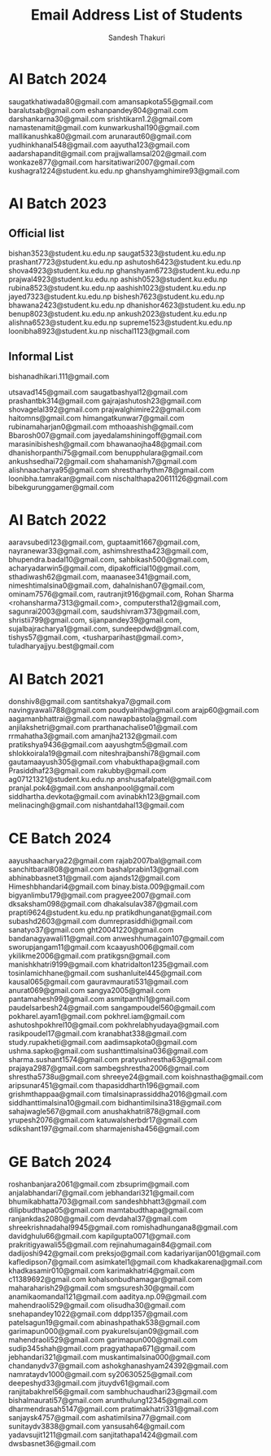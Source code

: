 #+TITLE: Email Address List of Students
#+AUTHOR: Sandesh Thakuri
#+STARTUP: overview


* AI Batch 2024
saugatkhatiwada80@gmail.com
amansapkota55@gmail.com
baralutsab@gmail.com
eshanpandey804@gmail.com
darshankarna30@gmail.com
srishtikarn1.2@gmail.com
namastenamit@gmail.com
kunwarkushal190@gmail.com
mallikanushka80@gmail.com
arunaraut60@gmail.com
yudhinkhanal548@gmail.com
aayutha123@gmail.com
aadarshapandit@gmail.com
prajjwallamsal202@gmail.com
wonkaze877@gmail.com
harsitatiwari2007@gmail.com
kushagra1224@student.ku.edu.np
ghanshyamghimire93@gmail.com

* AI Batch 2023
** Official list
bishan3523@student.ku.edu.np
saugat5323@student.ku.edu.np
prashant7723@student.ku.edu.np
ashutosh6423@student.ku.edu.np
shova4923@student.ku.edu.np
ghanshyam6723@student.ku.edu.np
prajwal4923@student.ku.edu.np
ashish0523@student.ku.edu.np
rubina8523@student.ku.edu.np
aashish1023@student.ku.edu.np
jayed7323@student.ku.edu.np
bishesh7623@student.ku.edu.np
bhawana2423@student.ku.edu.np
dhanishor4623@student.ku.edu.np
benup8023@student.ku.edu.np
ankush2023@student.ku.edu.np
alishna6523@student.ku.edu.np
supreme1523@student.ku.edu.np
loonibha8923@student.ku.np
nischal1123@gmail.com

** Informal List
bishanadhikari.111@gmail.com

utsavad145@gmail.com
saugatbashyal12@gmail.com
prashantbk314@gmail.com
gajrajashutosh23@gmail.com
shovagelal392@gmail.com
prajwalghimire22@gmail.com
haitomns@gmail.com
himangatkunwar7@gmail.com
rubinamaharjan0@gmail.com
mthoaashish@gmail.com
Bbarosh007@gmail.com
jayedalamshiningoff@gmail.com
marasinibishesh@gmail.com
bhawanaojha48@gmail.com
dhanishorpanthi75@gmail.com
benupphulara@gmail.com
ankushsedhai72@gmail.com
shahamanish7@gmail.com
alishnaacharya95@gmail.com
shrestharhythm78@gmail.com
loonibha.tamrakar@gmail.com
nischalthapa20611126@gmail.com
bibekgurunggamer@gmail.com

* AI Batch 2022
aaravsubedi123@gmail.com,
guptaamit1667@gmail.com,
nayranewar33@gmail.com,
ashimshrestha423@gmail.com,
bhupendra.badal10@gmail.com,
sahbikash500@gmail.com,
acharyadarwin5@gmail.com,
dipakofficial10@gmail.com,
sthadiwash62@gmail.com,
maanasee341@gmail.com,
nimeshtimalsina0@gmail.com,
dahalnishan07@gmail.com,
ominam7576@gmail.com,
rautranjit916@gmail.com,
Rohan Sharma <rohansharma7313@gmail.com>,
computerstha12@gmail.com,
sagunrai2003@gmail.com,
saudshivram373@gmail.com,
shristii799@gmail.com,
sijanpandey39@gmail.com,
sujalbajracharya1@gmail.com,
sundeepdwd@gmail.com,
tishys57@gmail.com,
<tusharparihast@gmail.com>,
tuladharyajjyu.best@gmail.com

* AI Batch 2021
donshiv8@gmail.com
santitshakya7@gmail.com
navingyawali788@gmail.com
poudyalriha@gmail.com
arajp60@gmail.com
aagamanbhattrai@gmail.com
nawapbastola@gmail.com
anjilakshetri@gmail.com
prarthanachalise01@gmail.com
rrmahatha3@gmail.com
amanjha2132@gmail.com
pratikshya9436@gmail.com
aayushgtm5@gmail.com
shlokkoirala19@gmail.com
niteshrajbanshi78@gmail.com
gautamaayush305@gmail.com
vhabukthapa@gmail.com
Prasiddhaf23@gmail.com
rakubby@gmail.com
ag07121321@student.ku.edu.np
anshusafalpatel@gmail.com
pranjal.pok4@gmail.com
anshanpool@gmail.com
siddhartha.devkota@gmail.com
avinabkh123@gmail.com
melinacingh@gmail.com
nishantdahal13@gmail.com



* CE Batch 2024
aayushaacharya22@gmail.com
rajab2007bal@gmail.com
sanchitbaral808@gmail.com
bashalprabin13@gmail.com
abhinabbasnet31@gmail.com
ajands12@gmail.com
Himeshbhandari4@gmail.com
binay.bista.009@gmail.com
bigyanlimbu179@gmail.com
pragyee2007@gmail.com
dksaksham098@gmail.com
dhakalsulav387@gmail.com
prapti9624@student.ku.edu.np
pratikdhunganat@gmail.com
subashd2603@gmail.com
dumreprasiddhi@gmail.com
sanatyo37@gmail.com
ght20041220@gmail.com
bandanagyawali11@gmail.com
anweshhumagain107@gmail.com
sworupjangam11@gmail.com
kcaayush006@gmail.com
ykilikme2006@gmail.com
pratikgsn@gmail.com
manishkhatri9199@gmail.com
khatridalton1235@gmail.com
tosinlamichhane@gmail.com
sushanluitel445@gmail.com
kausal065@gmail.com
gauravmaurati531@gmail.com
anurat069@gmail.com
sangya2005@gmail.com
pantamahesh99@gmail.com
asmitpanthi1@gmail.com
paudelsarbesh24@gmail.com
sangampoudel560@gmail.com
pokharel.ayam1@gmail.com
pokhrel.iam@gmail.com
ashutoshpokhrel10@gmail.com
pokhrelabhyudaya@gmail.com
rasikpoudel17@gmail.com
kranabhat338@gmail.com
study.rupakheti@gmail.com
aadimsapkota0@gmail.com
ushma.sapko@gmail.com
sushanttimalsina036@gmail.com
sharma.sushant1574@gmail.com
pratyushrestha63@gmail.com
prajaya2987@gmail.com
sambegshrestha2006@gmail.com
shrestha5738u@gmail.com
shreeye24@gmail.com
koishnastha@gmail.com
aripsunar451@gmail.com
thapasiddharth196@gmail.com
grishmthappaa@gmail.com
timalsinaprassiddha2016@gmail.com
siddhanttimalsina10@gmail.com
bidhantimilsina318@gmail.com
sahajwagle567@gmail.com
anushakhatri878@gmail.com
yrupesh2076@gmail.com
katuwalsherbdr17@gmail.com
sdikshant197@gmail.com
sharmajenisha456@gmail.com

* GE Batch 2024
roshanbanjara2061@gmail.com
zbsuprim@gmail.com
anjalabhandari7@gmail.com
jebhandari321@gmail.com
bhumikabhatta703@gmail.com
sandeshbhatt3@gmail.com
dilipbudthapa05@gmail.com
mamtabudthapa@gmail.com
ranjankdas2080@gmail.com
devdahal37@gmail.com
shreekrishnadahal9945@gmail.com
romishadhungana8@gmail.com
davidghulu66@gmail.com
kapilgupta0071@gmail.com
prakritigyawali55@gmail.com
rejinahumagain84@gmail.com
dadijoshi942@gmail.com
preksjo@gmail.com
kadariyarijan001@gmail.com
kafledipson7@gmail.com
asimkatel1@gmail.com
khadkakarena@gmail.com
khadkasamir010@gmail.com
karimakhatri4@gmail.com
c11389692@gmail.com
kohalsonbudhamagar@gmail.com
maharaharish29@gmail.com
smgsuresh30@gmail.com
anamikaomandal121@gmail.com
aaditya.np.09@gmail.com
mahendraoli529@gmail.com
olisudha30@gmail.com
snehapandey1022@gmail.com
ddpp1357@gmail.com
patelsagun19@gmail.com
abinashpathak538@gmail.com
garimapun000@gmail.com
pyakurelsujan09@gmail.com
mahendraoli529@gmail.com
garimapun000@gmail.com
sudip345shah@gmail.com
pragyathapa671@gmail.com
jebhandari321@gmail.com
muskantimalsina000@gmail.com
chandanydv37@gmail.com
ashokghanashyam24392@gmail.com
namrataydv1000@gmail.com
sy20630525@gmail.com
deepeshyd33@gmail.com
jituydv61@gmail.com
ranjitabakhrel56@gmail.com
sambhuchaudhari23@gmail.com
bishalmaurati57@gmail.com
arunthulung12345@gmail.com
dharmendrasah5147@gmail.com
pratimakhatri331@gmail.com
sanjaysk4757@gmail.com
ashatimilsina77@gmail.com
sunitaydv3838@gmail.com
yansusah64@gmail.com
yadavsujit1211@gmail.com
sanjitathapa1424@gmail.com
dwsbasnet36@gmail.com
